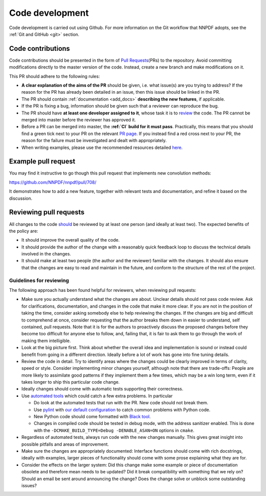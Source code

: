 .. _rules:

Code development
================

Code development is carried out using Github. For more information on
the Git workflow that NNPDF adopts, see the :ref:`Git and
GitHub <git>` section.

Code contributions
------------------

Code contributions should be presented in the form of `Pull
Requests <https://github.com/NNPDF/nnpdf/pulls>`__\ (PRs) to the
repository. Avoid committing modifications directly to the master
version of the code. Instead, create a new branch and make modifications
on it.

This PR should adhere to the following rules:

-  **A clear explanation of the aims of the PR** should be given,
   i.e. what issue(s) are you trying to address? If the reason for the
   PR has already been detailed in an issue, then this issue should be
   linked in the PR.

-  The PR should contain
   :ref:`documentation <add_docs>` **describing the new
   features**, if applicable.

-  If the PR is fixing a bug, information should be given such that a
   reviewer can reproduce the bug.

-  The PR should have **at least one developer assigned to it**, whose
   task it is to `review <reviews>`__ the code. The PR cannot be merged
   into master before the reviewer has approved it.

-  Before a PR can be merged into master, the **:ref:`CI` build for it must
   pass**. Practically, this means that
   you should find a green tick next to your PR on the relevant `PR
   page <https://github.com/NNPDF/nnpdf/pulls>`__. If you instead find a
   red cross next to your PR, the reason for the failure must be
   investigated and dealt with appropriately.

-  When writing examples, please use the recommended resources detailed
   `here <vpexamples>`__.

Example pull request
--------------------

You may find it instructive to go though this pull request that
implements new convolution methods:

https://github.com/NNPDF/nnpdf/pull/708/

It demonstrates how to add a new feature, together with relevant tests
and documentation, and refine it based on the discussion.

.. _reviews:

Reviewing pull requests
-----------------------

All changes to the code `should <rules>`__ be reviewed by at least one
person (and ideally at least two). The expected benefits of the policy
are:

-  It should improve the overall quality of the code.

-  It should provide the author of the change with a reasonably quick
   feedback loop to discuss the technical details involved in the
   changes.

-  It should make at least two people (the author and the reviewer)
   familiar with the changes. It should also ensure that the changes are
   easy to read and maintain in the future, and conform to the structure
   of the rest of the project.

Guidelines for reviewing
~~~~~~~~~~~~~~~~~~~~~~~~

The following approach has been found helpful for reviewers, when
reviewing pull requests:

-  Make sure you actually understand what the changes are about. Unclear
   details should not pass code review. Ask for clarifications,
   documentation, and changes in the code that make it more clear. If
   you are not in the position of taking the time, consider asking
   somebody else to help reviewing the changes. If the changes are big
   and difficult to comprehend at once, consider requesting that the
   author breaks them down in easier to understand, self contained, pull
   requests. Note that it is for the authors to proactively discuss the
   proposed changes before they become too difficult for anyone else to
   follow, and, failing that, it is fair to ask them to go through the
   work of making them intelligible.

-  Look at the big picture first. Think about whether the overall idea
   and implementation is sound or instead could benefit from going in a
   different direction. Ideally before a lot of work has gone into fine
   tuning details.

-  Review the code in detail. Try to identify areas where the changes
   could be clearly improved in terms of clarity, speed or style.
   Consider implementing minor changes yourself, although note that
   there are trade-offs: People are more likely to assimilate good
   patterns if they implement them a few times, which may be a win long
   term, even if it takes longer to ship this particular code change.

-  Ideally changes should come with automatic tests supporting their
   correctness.

-  Use `automated tools <pytoolsqa>`__ which could catch a few extra
   problems. In particular

   -  Do look at the automated tests that run with the PR. New code
      should not break them.
   -  Use `pylint <https://www.pylint.org/>`__ with `our default
      configuration <https://github.com/NNPDF/nnpdf/blob/master/.pylintrc>`__
      to catch common problems with Python code.
   -  New Python code should come formatted with `Black
      tool <https://github.com/psf/black>`__.
   -  Changes in compiled code should be tested in debug mode, with the
      address sanitizer enabled. This is done with the
      ``-DCMAKE_BUILD_TYPE=Debug -DENABLE_ASAN=ON`` options in
      ``cmake``.

-  Regardless of automated tests, always run code with the new changes
   manually. This gives great insight into possible pitfalls and areas
   of improvement.

-  Make sure the changes are appropriately documented: Interface
   functions should come with rich docstrings, ideally with examples,
   larger pieces of functionality should come with some prose explaining
   what they are for.

-  Consider the effects on the larger system: Did this change make some
   example or piece of documentation obsolete and therefore mean needs
   to be updated? Did it break compatibility with something that we rely
   on? Should an email be sent around announcing the change? Does the
   change solve or unblock some outstanding issues?

